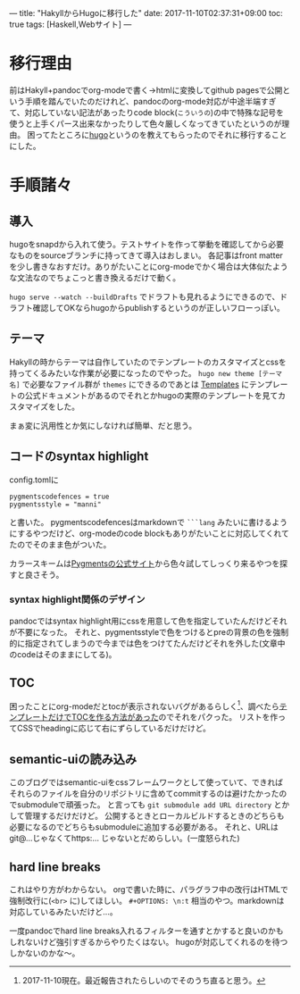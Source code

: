 ---
title: "HakyllからHugoに移行した"
date: 2017-11-10T02:37:31+09:00
toc: true
tags: [Haskell,Webサイト]
---

* 移行理由

前はHakyll+pandocでorg-modeで書く→htmlに変換してgithub pagesで公開という手順を踏んでいたのだけれど、pandocのorg-mode対応が中途半端すぎて、対応していない記法があったりcode block(=こういうの=)の中で特殊な記号を使うと上手くパース出来なかったりして色々厳しくなってきていたというのが理由。
困ってたところに[[https://gohugo.io/][hugo]]というのを教えてもらったのでそれに移行することにした。


* 手順諸々

** 導入

hugoをsnapdから入れて使う。テストサイトを作って挙動を確認してから必要なものをsourceブランチに持ってきて導入はおしまい。
各記事はfront matterを少し書きなおすだけ。ありがたいことにorg-modeでかく場合は大体似たような文法なのでちょこっと書き換えるだけで動く。

=hugo serve --watch --buildDrafts= でドラフトも見れるようにできるので、ドラフト確認してOKならhugoからpublishするというのが正しいフローっぽい。

** テーマ

Hakyllの時からテーマは自作していたのでテンプレートのカスタマイズとcssを持ってくるみたいな作業が必要になったのでやった。
 =hugo new theme [テーマ名]= で必要なファイル群が =themes= にできるのであとは [[https://gohugo.io/templates/][Templates]] にテンプレートの公式ドキュメントがあるのでそれとかhugoの実際のテンプレートを見てカスタマイズをした。

まぁ変に汎用性とか気にしなければ簡単、だと思う。

** コードのsyntax highlight

config.tomlに

#+BEGIN_SRC text
  pygmentscodefences = true
  pygmentsstyle = "manni"
#+END_SRC

と書いた。
pygmentscodefencesはmarkdownで =```lang= みたいに書けるようにするやつだけど、org-modeのcode blockもありがたいことに対応してくれてたのでそのまま色がついた。

カラースキームは[[http://pygments.org/demo/][Pygmentsの公式サイト]]から色々試してしっくり来るやつを探すと良さそう。

*** syntax highlight関係のデザイン

pandocではsyntax highlight用にcssを用意して色を指定していたんだけどそれが不要になった。
それと、pygmentsstyleで色をつけるとpreの背景の色を強制的に指定されてしまうので今までは色をつけてたんだけどそれを外した(文章中のcodeはそのままにしてる)。

** TOC

困ったことにorg-modeだとtocが表示されないバグがあるらしく[fn:1]、調べたら[[https://github.com/gohugoio/hugo/issues/1778#issuecomment-313895910][テンプレートだけでTOCを作る方法があった]]のでそれをパクった。
リストを作ってCSSでheadingに応じて右にずらしているだけだけど。

** semantic-uiの読み込み

このブログではsemantic-uiをcssフレームワークとして使っていて、できればそれらのファイルを自分のリポジトリに含めてcommitするのは避けたかったのでsubmoduleで頑張った。
と言っても =git submodule add URL directory= とかして管理するだけだけど。
公開するときとローカルビルドするときのどちらも必要になるのでどちらもsubmoduleに追加する必要がある。
それと、URLはgit@...じゃなくてhttps:... じゃないとだめらしい。(一度怒られた)

** hard line breaks

これはやり方がわからない。
orgで書いた時に、パラグラフ中の改行はHTMLで強制改行に(=<br>= に)してほしい。 =#+OPTIONS: \n:t= 相当のやつ。markdownは対応しているみたいだけど…。

一度pandocでhard line breaks入れるフィルターを通すとかすると良いのかもしれないけど強引すぎるからやりたくはない。
hugoが対応してくれるのを待つしかないのかな〜。


[fn:1] 2017-11-10現在。最近報告されたらしいのでそのうち直ると思う。


